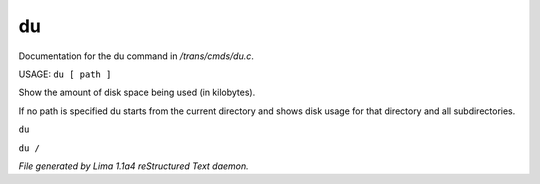 du
***

Documentation for the du command in */trans/cmds/du.c*.

USAGE:  ``du [ path ]``

Show the amount of disk space being used (in kilobytes).

If no path is specified du starts from the current
directory and shows disk usage for that directory and
all subdirectories.

``du``

``du /``

.. TAGS: RST



*File generated by Lima 1.1a4 reStructured Text daemon.*
